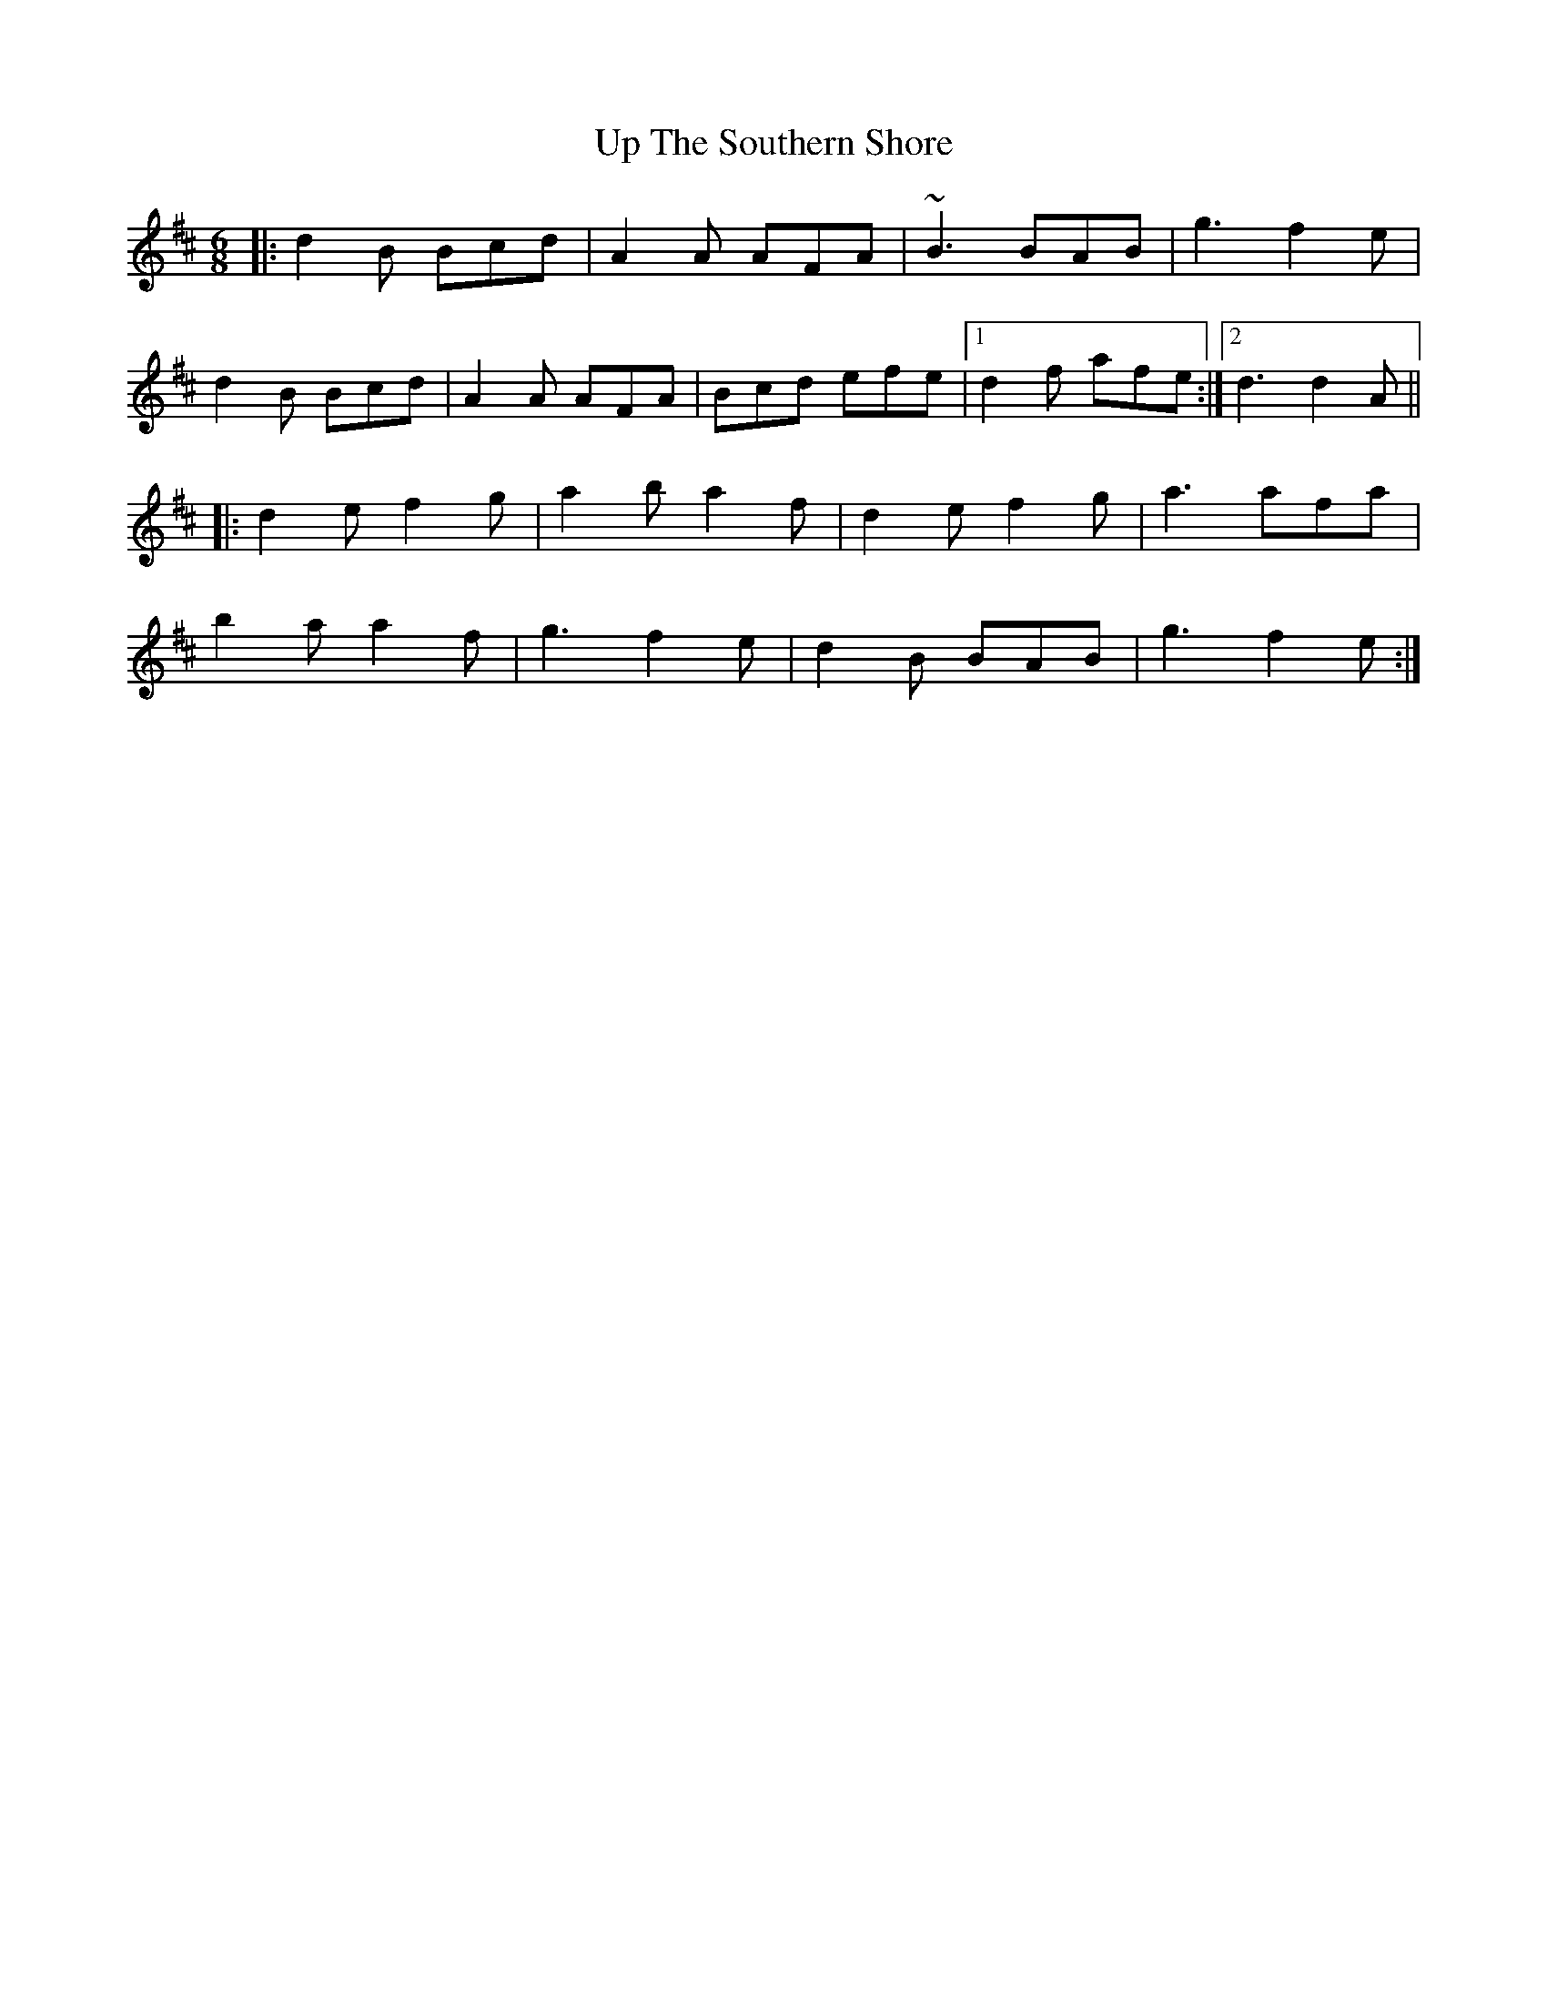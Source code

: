 X: 41641
T: Up The Southern Shore
R: jig
M: 6/8
K: Dmajor
|:d2B Bcd|A2A AFA|~B3 BAB|g3 f2e|
d2B Bcd|A2A AFA|Bcd efe|1 d2f afe:|2 d3 d2A||
|:d2e f2g|a2b a2f|d2e f2g|a3 afa|
b2a a2f|g3 f2e|d2B BAB|g3 f2e:|

